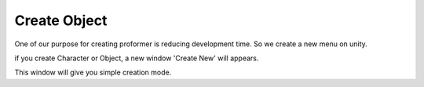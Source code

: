 .. _doc_create_object:

Create Object
=============

One of our purpose for creating proformer is reducing development time.
So we create a new menu on unity.

.. image:: /img/create_menu.PNG

if you create Character or Object, a new window 'Create New' will appears.

.. image:: /img/create_new_window.PNG

This window will give you simple creation mode.
